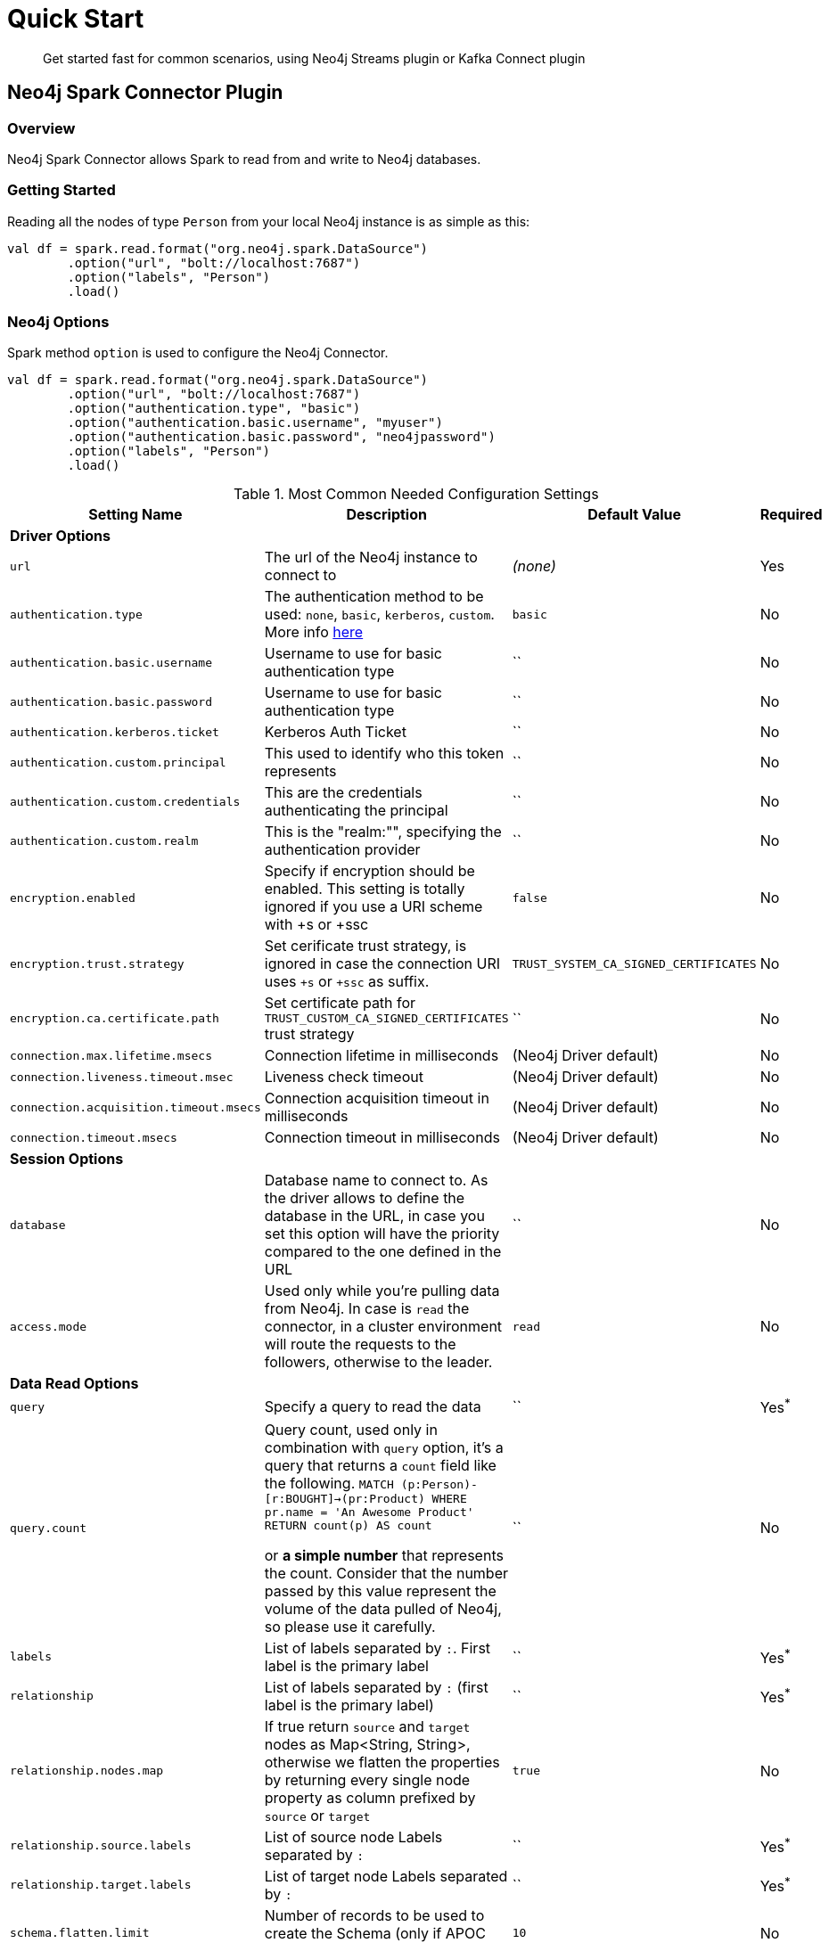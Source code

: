 
= Quick Start

[abstract]
--
Get started fast for common scenarios, using Neo4j Streams plugin or Kafka Connect plugin
--

== Neo4j Spark Connector Plugin

=== Overview

Neo4j Spark Connector allows Spark to read from and write to Neo4j databases.

=== Getting Started

Reading all the nodes of type `Person` from your local Neo4j instance is as simple as this:

```scala
val df = spark.read.format("org.neo4j.spark.DataSource")
        .option("url", "bolt://localhost:7687")
        .option("labels", "Person")
        .load()
```

=== Neo4j Options

Spark method `option` is used to configure the Neo4j Connector.

```scala
val df = spark.read.format("org.neo4j.spark.DataSource")
        .option("url", "bolt://localhost:7687")
        .option("authentication.type", "basic")
        .option("authentication.basic.username", "myuser")
        .option("authentication.basic.password", "neo4jpassword")
        .option("labels", "Person")
        .load()
```

.Most Common Needed Configuration Settings
|===
|Setting Name |Description |Default Value |Required 

4+|*Driver Options*

|`url`
|The url of the Neo4j instance to connect to
|_(none)_
|Yes

|`authentication.type`
|The authentication method to be used: `none`, `basic`, `kerberos`, `custom`. More info https://neo4j.com/docs/driver-manual/4.1/client-applications/#driver-authentication[here]
|`basic`
|No

|`authentication.basic.username`
|Username to use for basic authentication type
|``
|No

|`authentication.basic.password`
|Username to use for basic authentication type
|``
|No

|`authentication.kerberos.ticket`
|Kerberos Auth Ticket
|``
|No

|`authentication.custom.principal`
|This used to identify who this token represents
|``
|No

|`authentication.custom.credentials`
|This are the credentials authenticating the principal
|``
|No

|`authentication.custom.realm`
|This is the "realm:"", specifying the authentication provider
|``
|No

|`encryption.enabled`
|Specify if encryption should be enabled. This setting is totally ignored if you use a URI scheme with +s or +ssc
|`false`
|No

|`encryption.trust.strategy`
|Set cerificate trust strategy, is ignored in case the connection URI uses `+s` or `+ssc` as suffix.
|`TRUST_SYSTEM_CA_SIGNED_CERTIFICATES`
|No

|`encryption.ca.certificate.path`
|Set certificate path for `TRUST_CUSTOM_CA_SIGNED_CERTIFICATES` trust strategy
|``
|No

|`connection.max.lifetime.msecs`
|Connection lifetime in milliseconds
|(Neo4j Driver default)
|No

|`connection.liveness.timeout.msec`
|Liveness check timeout
|(Neo4j Driver default)
|No

|`connection.acquisition.timeout.msecs`
|Connection acquisition timeout in milliseconds
|(Neo4j Driver default)
|No

|`connection.timeout.msecs`
|Connection timeout in milliseconds
|(Neo4j Driver default)
|No

4+|*Session Options*

|`database`
|Database name to connect to. As the driver allows to define the database in the URL,
in case you set this option will have the priority compared to the one defined in the URL
|``
|No

|`access.mode`
|Used only while you're pulling data from Neo4j. In case is `read` the connector, in a cluster environment
will route the requests to the followers, otherwise to the leader.
|`read`
|No

4+|*Data Read Options*

|`query`
|Specify a query to read the data
|``
|Yes^*^

|`query.count`
|Query count, used only in combination with `query` option, it's a query that returns a `count`
field like the following.
``
MATCH (p:Person)-[r:BOUGHT]->(pr:Product)
WHERE pr.name = 'An Awesome Product'
RETURN count(p) AS count
``

or *a simple number* that represents the count.
Consider that the number passed by this value represent the volume of the data pulled of Neo4j, so please
use it carefully.
|``
|No

|`labels`
|List of labels separated by `:`. First label is the primary label
|``
|Yes^*^

|`relationship`
|List of labels separated by `:` (first label is the primary label)
|``
|Yes^*^

|`relationship.nodes.map`
|If true return `source` and `target` nodes as Map<String, String>, otherwise we flatten the properties by returning
every single node property as column prefixed by `source` or `target`
|`true`
|No

|`relationship.source.labels`
|List of source node Labels separated by `:`
|``
|Yes^*^

|`relationship.target.labels`
|List of target node Labels separated by `:`
|``
|Yes^*^

|`schema.flatten.limit`
|Number of records to be used to create the Schema (only if APOC are not installed)
|`10`
|No

|`schema.strategy`
|Strategy used by the connector in order to compute the Schema definition for the Dataset. Values `string` and
`sample`. If `string` coerces all the properties to String otherwise it will try to sample the Neo4j's dataset.
|`sample`
|No

|`pushdown.filters.enabled`
|Enable or disable the Push Down Filters support
|`true`
|No

4+|Data Write Options

|`batch.size`
|Number of records to be passed to the transaction
|`5000`
|No

|`relationship.write.strategy`
|<<node-keys,Docs here>>
|``
|Yes for <<keys-strategy,KEYS>> strategy

|`relationship.source.labels`
|List of source node Labels separated by `:`
|``
|Yes^*^

|`relationship.source.node.keys`
|<<node-keys,Docs here>>
|``
|Yes for <<keys-strategy,KEYS>> strategy

|`relationship.source.save.mode`
|<<node-save-modes,Node Save Mode>>
|`Match`
|No

|`relationship.target.labels`
|List of target node Labels separated by `:`
|``
|Yes^*^

|`relationship.target.save.mode`
|<<node-save-modes,Node Save Mode>>
|`Match`
|No

|`relationship.target.node.keys`
|<<node-keys,Docs here>>
|``
|Yes for <<keys-strategy,KEYS>> strategy

|`partitions`
|This defines the parallelization level while pulling data from Neo4j.
N.b. As More parallelization does not mean more performances so please tune wisely in according to
your Neo4j installation.
|`1`
|No

|===

^*^ Just one of the options can be specified.

== Read Data

Reading data from a Neo4j Database can be done in 3 ways:

 * with a Cypher query
 * with a set of node Labels 
 * by specifying a relationship

=== Considerations about partitioning

While we're trying to pull off the data we offer the possibility to partition the extraction in order
parallelizing it.

Please consider the following job:
```scala
val df = spark.read.format("org.neo4j.spark.DataSource")
        .option("url", "bolt://localhost:7687")
        .option("labels", "Person")
        .option("partitions", "5")
        .load()
```

This means that if the total count of the nodes with label `Person` into Neo4j is 100 we are creating 5
partitions and each one will manage 20 records via the `skip/limit` query.

Partitioning the dataset makes sense only if you're dealing with a big dataset (>= 10M of records).

==== How we parallelize the query execution

Considering that we have three options

1. Node extraction
2. Relationship extraction
3. Query extraction

We adopt generally provide a general count on what you're trying to pull of and add build
a query with the skip/limit approach over each partition.

So for a dataset of 100 nodes (Person) with a partition size of 5 we'll generate these queries (one for partition):

```
MATCH (p:Person) RETURN p SKIP 0 LIMIT 20
MATCH (p:Person) RETURN p SKIP 20 LIMIT 20
MATCH (p:Person) RETURN p SKIP 40 LIMIT 20
MATCH (p:Person) RETURN p SKIP 60 LIMIT 20
MATCH (p:Person) RETURN p SKIP 80 LIMIT 20
```

While for (1) and (2) we leverage the Neo4j count store in order to retrieve the total count
about the nodes/relationships we're trying pulling off, for the (3) we have two possible approaches:

* Compute a count over the query that we're using
* Compute a count over a second *optimized* query that leverages indexes, in this case you can pass
it via the `.option("query.count", "<your cypher query>")` the query must always return only
one field named `count` which is the result of the count. ie.:

```cypher
MATCH (p:Person)-[r:BOUGHT]->(pr:Product)
WHERE pr.name = 'An Awesome Product'
RETURN count(p) AS count
```


=== Considerations on the schema

Spark works with data in a tabular fixed schema. To accomplish this Neo4j Connector has a schema infer system that creates the schema based on the data requested for the read. Each read data method has is own strategy to create it, that will be explained it each section.

TK list of supported data types

=== Consideration on the filters

The Neo4j Spark Connector implements the SupportPushDownFilters interface, that allows you to push the Spark filters down to the Neo4j layer. In this way the data that Spark will receive will be already filtered by Neo4j.

You can manually disable the Push Down Filters support using the `pushdown.filters.enabled` option and set it to `false` (default is `true`).

If you use use the filter function more than once, like in this example:
```scala
df.where("name = 'John Doe'").where("age = 32")
```
The conditions will be automatically joined with an `AND` operator.

[NOTE]
When using `relationship.node.map = true` or `query` the PushDownFilters support is not active, thus the filters will be applied by Spark and not by Neo4j.

==== How we extract the schema

As Neo4j has a schema-less approach and Spark needs a Schema in order to create a Dataset,
we use several approaches in order to sample the dataset into Neo4j and compute the schema for Spark's Dataset.

===== Extract schema for Nodes

In case you're extracting nodes from Neo4j we try as first step to invoke the `apoc.meta.nodeTypeProperties` procedure,
in case the procedure is not installed we'll execute the following Cypher query:

```cypher
MATCH (n:<labels>)
RETURN n
ORDER BY rand()
LIMIT <limit>
```

Where `<labels>` is the list of labels provided via `.option("labels", ":MyLabel:MyOtherLabel")` and `<limit>` is the
value provided via `.option("schema.flatten.limit", "100")`

===== Extract schema for Relationships

In case you're extracting nodes from Neo4j we try as first step to invoke the `apoc.meta.relTypeProperties` procedure,
in case the procedure is not installed we'll execute the following Cypher query:

```cypher
MATCH (source:<source_labels>)-[rel:<relationship>]->(target:<target_labels>)
RETURN rel
ORDER BY rand()
LIMIT <limit>
```

Where:

 * `<source_labels>` is the list of labels provided via `.option("relationship.source.labels", ":MyLabel:MyOtherLabel")`
 * `<target_labels>` is the list of labels provided via `.option("relationship.target.labels", ":MyLabel:MyOtherLabel")`
 * `<relationship>` is the list of labels provided via `.option("relationship", "MY_RELATIONSHIP")`
 * `<limit>` is the value provided via `.option("schema.flatten.limit", "100")`

==== Complex Data Types

Spark doesn't support all Neo4j data types (ie: Point, Time, Duration). Such types are transformed into Struct types containing all the useful data.

|===

|Type |Struct 

|`Duration`
a|
----
Struct(Array(
    ("type", DataTypes.StringType, false),
    ("months", DataTypes.LongType, false),
    ("days", DataTypes.LongType, false),
    ("seconds", DataTypes.LongType, false),
    ("nanoseconds", DataTypes.IntegerType, false),
    ("value", DataTypes.StringType, false)
  ))
----

|`Point`
a|
----
Struct(Array(
    ("type", DataTypes.StringType, false),
    ("srid", DataTypes.IntegerType, false),
    ("x", DataTypes.DoubleType, false),
    ("y", DataTypes.DoubleType, false),
    ("z", DataTypes.DoubleType, true),
  ))
----

|`Time`
a|
----
Struct(Array(
    ("type", DataTypes.StringType, false),
    ("value", DataTypes.StringType, false)
  ))
----

|=== 

=== Read data by Node Labels

You can both specify a single label, like this example
```scala
val df = spark.read.format("org.neo4j.spark.DataSource")
        .option("url", "bolt://localhost:7687")
        .option("labels", "Person")
        .load()

df.show()
```

Multiple labels can be specified, separated by `:`
```scala
val df = spark.read.format("org.neo4j.spark.DataSource")
        .option("url", "bolt://localhost:7687")
        .option("labels", "Person:Customer:Admin")
        .load()

df.show()
```

When reading data with this method, the Dataframe will contain all the fields contained in the nodes, plus 2 additional columns.

 * `<id>` the internal Neo4j id
 * `<labels>` a list of labels for that node

==== Schema

If APOC are available, the schema will be created with `apoc.meta.nodeTypeProperties`.
Otherwise the first 10 (or any number specified by the `schema.flatten.limit` option) results will be flattened and the schema will be create from those properties.

===== Example

```
CREATE (p1:Person {age: 31, name: 'Jane Doe'}),
    (p2:Person {name: 'John Doe', age: 33, location: null}),
    (p3:Person {age: 25, location: point({latitude: -37.659560, longitude: -68.178060})})
```

Will create this schema

|===
|Field |Type 

|<id>|Int

|<labels>|String[]

|age|Int

|name|String

|location|Point

|===

=== Read data by Relationship Type

You can specify a Cypher Path in this way:
```scala
val df = spark.read.format("org.neo4j.spark.DataSource")
        .option("url", "bolt://localhost:7687")
        .option("relationship", "BOUGHT")
        .option("relationship.source.labels", "Person")
        .option("relationship.target.labels", "Product")
        .load()

df.show()
```

This will create a Cypher Query as it follows:

```cypher
MATCH (source:Person)-[rel:BOUGHT]->(target:Product)
RETURN source, rel, target
```

When reading data with this method, the Dataframe will contain all the fields contained in the relationship, plus:

* `<id>` the internal Neo4j id
* `<relationshipType>` the relationship type

and depending on the value of `relationship.node.map` option, if `true`:

* `source` the Map<String, String> of source node
* `target` the Map<String, String> of target node

otherwise if `false`:

[[bookmark-rel-read-schema]]
* `<sourceId>` the internal Neo4j id of source node
* `<sourceLabels>` a list of labels for source node
* `<targetId>` the internal Neo4j id of target node
* `<targetLabels>` a list of labels for target node
* `source.[property name]` a list of properties of the source node
* `target.[property name]` a list of properties of the target node
* `rel.[property name]` a list of properties of the relationship

==== Filter

You can use Spark to filter properties of the relationship, the source node, or the target node. Just use the correct prefix:

If `relationship.node.map` is set to **false**

* ``\`source.[property]` `` for the source node properties
* ``\`rel.[property]` `` for the relation property
* ``\`target.[property]` `` for the target node property

If `relationship.node.map` is set to **true**

* ``\`<source>`.\`[property]` `` for the source node map properties
* ``\`<rel>`.\`[property]` `` for the relation map property
* ``\`<target>`.\`[property]` `` for the target node map property

in this case, all the map values will be strings, so the filter value must be a string too.

```scala
val df = spark.read.format("org.neo4j.spark.DataSource")
      .option("relationship.node.map", false)
      .option("relationship", "BOUGHT")
      .option("relationship.source.labels", "Person")
      .option("relationship.target.labels", "Product")
      .load()

df.where("source.name = 'John Doe' AND target.price >= 33")
```

==== Schema

If APOC are available, the schema will be created with `apoc.meta.relTypeProperties`.
Otherwise the first 10 (or any number specified by the `schema.flatten.limit` option) results will be flattened and the schema will be create from those properties.

=== Read data by custom Cypher Query

You can specify a Cypher query in this way:
```scala
val df = spark.read.format("org.neo4j.spark.DataSource")
      .option("query", "MATCH (n:Person) WITH n LIMIT 2 RETURN collect(n) AS nodes")
      .load()

df.show()
```

[NOTE]
We recommend that individual property fields be returned, rather than returning  graph entity (node, relationship, and path) types.
This best maps to spark's type system and yields best results.
So instead writing this `MATCH (p:Person) RETURN p` please write this: `MATCH (p:Person) RETURN id(p) as id, p.name as name`.
If your query returns a graph entity please use the `labels` or `relationship`.

The struct of the Dataset returned by the query is influenced by the query itself, in this particular context it could happen
that the connector could not be able to sample the Schema from the query, in these particular cases we suggest trying with
the option `schema.strategy` defined as `string` as it follows:

```scala
val df = spark.read.format("org.neo4j.spark.DataSource")
      .option("query", "MATCH (n:Person) WITH n LIMIT 2 RETURN collect(n) AS nodes")
      .option("schema.strategy", "string")
      .load()

df.show()
```

This means that the struct returned by the query will be composed by strings that you can than cast via simply Spark's
transformations.

[NOTE]
Inference (`schema.strategy` = `sample`) is good when all instances of a property in neo4j are the same type,
and string followed by cast is better when property types may differ.
Remember that Neo4j does not enforce property typing, and so `person.age` could sometimes be a `long
and sometimes be a `string`.

==== Schema

If APOC are installed, schema will be created with `apoc.meta.relTypeProperties`. Otherwise the first 10 (or any number specified by the `schema.flatten.limit` option) results will be flattened and the schema will be create from those properties.

=== Write data by Relationship Type

You can write a dataframe to Neo4j by specifying source, target and relation.
There are two strategies you can use to write relationships: *NATIVE* and *KEYS*

==== Native Strategy

This strategy is useful when you have a schema that conforms with the <<bookmark-rel-read-schema,Relationship Read Schema>>

```scala
df.write
    .format("org.neo4j.spark.DataSource")
    .option("url", "bolt://localhost:7687")
    .option("relationship", "SOLD")
    .option("relationship.source.labels", ":Person")
    .option("relationship.source.write.mode", "overwrite")
    .option("relationship.target.labels", ":Product")
    .option("relationship.target.write.mode", "overwrite")
    .save()
```

You just need to specify the source node labels, the target node labels, and the relationship you want between them.

[NOTE]
The default save mode for source and target nodes is `match`. This means that the relationship will be created only if the nodes are already in your DB. Look at <<node-save-modes,here>> for more info about node save modes.

[[keys-strategy]]
==== Keys Strategy

For all the other cases you can usee the *KEYS* strategy.
Say you have a Dataframe like this:

```scala
val musicDf = Seq(
        (12, "John Bonham", "Drums"),
        (19, "John Mayer", "Guitar"),
        (32, "John Scofield", "Guitar"),
        (15, "John Butler", "Guitar")
    ).toDF("experience", "name", "instrument")
```

To write it to Neo4j is enough to speficy a list of attributes and

```scala
musicDf.write
    .format("org.neo4j.spark.DataSource")
    .option("url", "bolt://localhost:7687")
    .option("relationship", "PLAYS")
    .option("relationship.write.strategy", "keys")
    .option("relationship.source.labels", ":Musician")
    .option("relationship.source.write.mode", "overwrite")
    .option("relationship.source.node.keys", "name:name")
    .option("relationship.target.labels", ":Instrument")
    .option("relationship.target.node.keys", "instrument:name")
    .option("relationship.target.write.mode", "overwrite")
    .save()
```

[[node-keys]]
Here you must speficy which keys of your Dataframe will be writtent in the source node and in the target node.
All the remaining properties will be written in the relationship.
You can do this with a comma-separated list of `key:value` paris, where the key is the node property name to be written, and the value is the dataframe column name.

[[node-save-modes]]
===== Node Save Modes

You can specify 3 different modes to use for saving the nodes:

* `Overwrite`: will perform a `MERGE` on that node
* `ErrorIfExists`: will perform a `CREATE`
* `Match`: will perform a `Match`